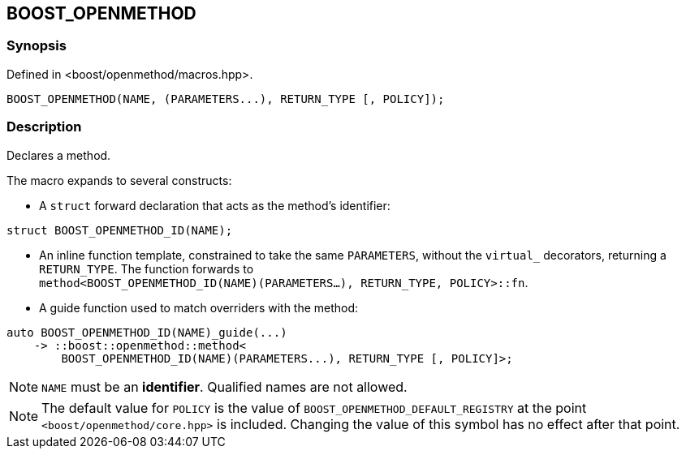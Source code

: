 
[#BOOST_OPENMETHOD]

## BOOST_OPENMETHOD

### Synopsis

Defined in <boost/openmethod/macros.hpp>.

```c++
BOOST_OPENMETHOD(NAME, (PARAMETERS...), RETURN_TYPE [, POLICY]);
```

### Description

Declares a method.

The macro expands to several constructs:

* A `struct` forward declaration that acts as the method's identifier:

```c++
struct BOOST_OPENMETHOD_ID(NAME);
```

* An inline function template, constrained to take the same `PARAMETERS`,
  without the `virtual_` decorators, returning a `RETURN_TYPE`. The function
  forwards to +
  `method<BOOST_OPENMETHOD_ID(NAME)(PARAMETERS...), RETURN_TYPE, POLICY>::fn`.

* A guide function used to match overriders with the method:

```c++
auto BOOST_OPENMETHOD_ID(NAME)_guide(...)
    -> ::boost::openmethod::method<
        BOOST_OPENMETHOD_ID(NAME)(PARAMETERS...), RETURN_TYPE [, POLICY]>;
```

NOTE: `NAME` must be an *identifier*. Qualified names are not allowed.

NOTE: The default value for `POLICY` is the value of
`BOOST_OPENMETHOD_DEFAULT_REGISTRY` at the point `<boost/openmethod/core.hpp>` is
included. Changing the value of this symbol has no effect after that point.
